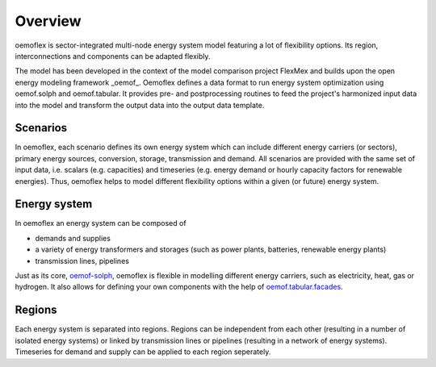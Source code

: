 .. _overview_label:

~~~~~~~~
Overview
~~~~~~~~

oemoflex is sector-integrated multi-node energy system model featuring a lot of flexibility options.
Its region, interconnections and components can be adapted flexibly.

The model has been developed in the context of the model comparison project FlexMex and builds upon the open energy modeling framework _oemof_.
Oemoflex defines a data format to run energy system optimization using oemof.solph and oemof.tabular. It provides pre- and postprocessing routines
to feed the project's harmonized input data into the model and transform the output data into the output data template.


Scenarios
=========

In oemoflex, each scenario defines its own energy system
which can include different energy carriers (or sectors), primary energy sources, conversion, storage, transmission and demand.
All scenarios are provided with the same set of input data, i.e. scalars (e.g. capacities) and timeseries 
(e.g. energy demand or hourly capacity factors for renewable energies).
Thus, oemoflex helps to model different flexibility options within a given (or future) energy system.


Energy system
=============

In oemoflex an energy system can be composed of

* demands and supplies
* a variety of energy transformers and storages (such as power plants, batteries, renewable energy plants)
* transmission lines, pipelines

Just as its core, `oemof-solph <https://oemof-solph.readthedocs.io/>`_, oemoflex is flexible in modelling
different energy carriers, such as electricity, heat, gas or hydrogen.
It also allows for defining your own components with
the help of `oemof.tabular.facades <https://oemof-tabular.readthedocs.io/en/latest/tutorials/facade-usage.html>`_.


Regions
=======

Each energy system is separated into regions.
Regions can be independent from each other (resulting in a number of isolated energy systems) or linked by transmission lines or pipelines (resulting in a network of energy systems).
Timeseries for demand and supply can be applied to each region seperately.

.. Could regions be seen more general (with different timeseries to model the same energy system in different years)? Would extend the application field.
